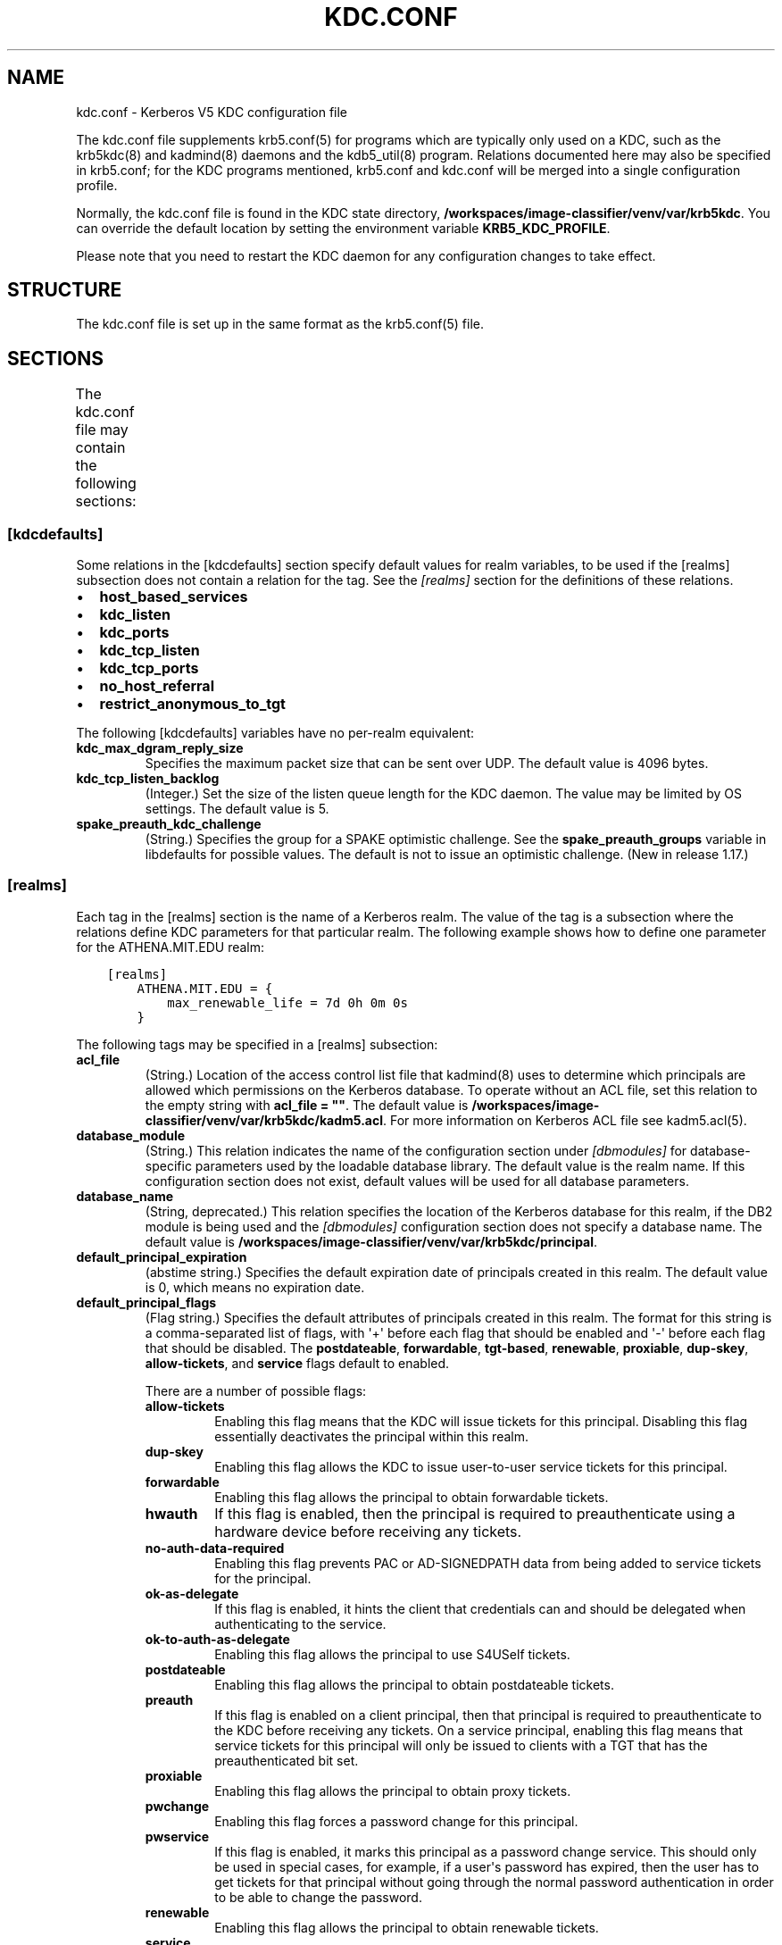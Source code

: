 .\" Man page generated from reStructuredText.
.
.TH "KDC.CONF" "5" " " "1.20.1" "MIT Kerberos"
.SH NAME
kdc.conf \- Kerberos V5 KDC configuration file
.
.nr rst2man-indent-level 0
.
.de1 rstReportMargin
\\$1 \\n[an-margin]
level \\n[rst2man-indent-level]
level margin: \\n[rst2man-indent\\n[rst2man-indent-level]]
-
\\n[rst2man-indent0]
\\n[rst2man-indent1]
\\n[rst2man-indent2]
..
.de1 INDENT
.\" .rstReportMargin pre:
. RS \\$1
. nr rst2man-indent\\n[rst2man-indent-level] \\n[an-margin]
. nr rst2man-indent-level +1
.\" .rstReportMargin post:
..
.de UNINDENT
. RE
.\" indent \\n[an-margin]
.\" old: \\n[rst2man-indent\\n[rst2man-indent-level]]
.nr rst2man-indent-level -1
.\" new: \\n[rst2man-indent\\n[rst2man-indent-level]]
.in \\n[rst2man-indent\\n[rst2man-indent-level]]u
..
.sp
The kdc.conf file supplements krb5.conf(5) for programs which
are typically only used on a KDC, such as the krb5kdc(8) and
kadmind(8) daemons and the kdb5_util(8) program.
Relations documented here may also be specified in krb5.conf; for the
KDC programs mentioned, krb5.conf and kdc.conf will be merged into a
single configuration profile.
.sp
Normally, the kdc.conf file is found in the KDC state directory,
\fB/workspaces/image-classifier/venv/var\fP\fB/krb5kdc\fP\&.  You can override the default location by setting the
environment variable \fBKRB5_KDC_PROFILE\fP\&.
.sp
Please note that you need to restart the KDC daemon for any configuration
changes to take effect.
.SH STRUCTURE
.sp
The kdc.conf file is set up in the same format as the
krb5.conf(5) file.
.SH SECTIONS
.sp
The kdc.conf file may contain the following sections:
.TS
center;
|l|l|.
_
T{
\fI\%[kdcdefaults]\fP
T}	T{
Default values for KDC behavior
T}
_
T{
\fI\%[realms]\fP
T}	T{
Realm\-specific database configuration and settings
T}
_
T{
\fI\%[dbdefaults]\fP
T}	T{
Default database settings
T}
_
T{
\fI\%[dbmodules]\fP
T}	T{
Per\-database settings
T}
_
T{
\fI\%[logging]\fP
T}	T{
Controls how Kerberos daemons perform logging
T}
_
.TE
.SS [kdcdefaults]
.sp
Some relations in the [kdcdefaults] section specify default values for
realm variables, to be used if the [realms] subsection does not
contain a relation for the tag.  See the \fI\%[realms]\fP section for
the definitions of these relations.
.INDENT 0.0
.IP \(bu 2
\fBhost_based_services\fP
.IP \(bu 2
\fBkdc_listen\fP
.IP \(bu 2
\fBkdc_ports\fP
.IP \(bu 2
\fBkdc_tcp_listen\fP
.IP \(bu 2
\fBkdc_tcp_ports\fP
.IP \(bu 2
\fBno_host_referral\fP
.IP \(bu 2
\fBrestrict_anonymous_to_tgt\fP
.UNINDENT
.sp
The following [kdcdefaults] variables have no per\-realm equivalent:
.INDENT 0.0
.TP
\fBkdc_max_dgram_reply_size\fP
Specifies the maximum packet size that can be sent over UDP.  The
default value is 4096 bytes.
.TP
\fBkdc_tcp_listen_backlog\fP
(Integer.)  Set the size of the listen queue length for the KDC
daemon.  The value may be limited by OS settings.  The default
value is 5.
.TP
\fBspake_preauth_kdc_challenge\fP
(String.)  Specifies the group for a SPAKE optimistic challenge.
See the \fBspake_preauth_groups\fP variable in libdefaults
for possible values.  The default is not to issue an optimistic
challenge.  (New in release 1.17.)
.UNINDENT
.SS [realms]
.sp
Each tag in the [realms] section is the name of a Kerberos realm.  The
value of the tag is a subsection where the relations define KDC
parameters for that particular realm.  The following example shows how
to define one parameter for the ATHENA.MIT.EDU realm:
.INDENT 0.0
.INDENT 3.5
.sp
.nf
.ft C
[realms]
    ATHENA.MIT.EDU = {
        max_renewable_life = 7d 0h 0m 0s
    }
.ft P
.fi
.UNINDENT
.UNINDENT
.sp
The following tags may be specified in a [realms] subsection:
.INDENT 0.0
.TP
\fBacl_file\fP
(String.)  Location of the access control list file that
kadmind(8) uses to determine which principals are allowed
which permissions on the Kerberos database.  To operate without an
ACL file, set this relation to the empty string with \fBacl_file =
""\fP\&.  The default value is \fB/workspaces/image-classifier/venv/var\fP\fB/krb5kdc\fP\fB/kadm5.acl\fP\&.  For more
information on Kerberos ACL file see kadm5.acl(5)\&.
.TP
\fBdatabase_module\fP
(String.)  This relation indicates the name of the configuration
section under \fI\%[dbmodules]\fP for database\-specific parameters
used by the loadable database library.  The default value is the
realm name.  If this configuration section does not exist, default
values will be used for all database parameters.
.TP
\fBdatabase_name\fP
(String, deprecated.)  This relation specifies the location of the
Kerberos database for this realm, if the DB2 module is being used
and the \fI\%[dbmodules]\fP configuration section does not specify a
database name.  The default value is \fB/workspaces/image-classifier/venv/var\fP\fB/krb5kdc\fP\fB/principal\fP\&.
.TP
\fBdefault_principal_expiration\fP
(abstime string.)  Specifies the default expiration date of
principals created in this realm.  The default value is 0, which
means no expiration date.
.TP
\fBdefault_principal_flags\fP
(Flag string.)  Specifies the default attributes of principals
created in this realm.  The format for this string is a
comma\-separated list of flags, with \(aq+\(aq before each flag that
should be enabled and \(aq\-\(aq before each flag that should be
disabled.  The \fBpostdateable\fP, \fBforwardable\fP, \fBtgt\-based\fP,
\fBrenewable\fP, \fBproxiable\fP, \fBdup\-skey\fP, \fBallow\-tickets\fP, and
\fBservice\fP flags default to enabled.
.sp
There are a number of possible flags:
.INDENT 7.0
.TP
\fBallow\-tickets\fP
Enabling this flag means that the KDC will issue tickets for
this principal.  Disabling this flag essentially deactivates
the principal within this realm.
.TP
\fBdup\-skey\fP
Enabling this flag allows the KDC to issue user\-to\-user
service tickets for this principal.
.TP
\fBforwardable\fP
Enabling this flag allows the principal to obtain forwardable
tickets.
.TP
\fBhwauth\fP
If this flag is enabled, then the principal is required to
preauthenticate using a hardware device before receiving any
tickets.
.TP
\fBno\-auth\-data\-required\fP
Enabling this flag prevents PAC or AD\-SIGNEDPATH data from
being added to service tickets for the principal.
.TP
\fBok\-as\-delegate\fP
If this flag is enabled, it hints the client that credentials
can and should be delegated when authenticating to the
service.
.TP
\fBok\-to\-auth\-as\-delegate\fP
Enabling this flag allows the principal to use S4USelf tickets.
.TP
\fBpostdateable\fP
Enabling this flag allows the principal to obtain postdateable
tickets.
.TP
\fBpreauth\fP
If this flag is enabled on a client principal, then that
principal is required to preauthenticate to the KDC before
receiving any tickets.  On a service principal, enabling this
flag means that service tickets for this principal will only
be issued to clients with a TGT that has the preauthenticated
bit set.
.TP
\fBproxiable\fP
Enabling this flag allows the principal to obtain proxy
tickets.
.TP
\fBpwchange\fP
Enabling this flag forces a password change for this
principal.
.TP
\fBpwservice\fP
If this flag is enabled, it marks this principal as a password
change service.  This should only be used in special cases,
for example, if a user\(aqs password has expired, then the user
has to get tickets for that principal without going through
the normal password authentication in order to be able to
change the password.
.TP
\fBrenewable\fP
Enabling this flag allows the principal to obtain renewable
tickets.
.TP
\fBservice\fP
Enabling this flag allows the the KDC to issue service tickets
for this principal.  In release 1.17 and later, user\-to\-user
service tickets are still allowed if the \fBdup\-skey\fP flag is
set.
.TP
\fBtgt\-based\fP
Enabling this flag allows a principal to obtain tickets based
on a ticket\-granting\-ticket, rather than repeating the
authentication process that was used to obtain the TGT.
.UNINDENT
.TP
\fBdict_file\fP
(String.)  Location of the dictionary file containing strings that
are not allowed as passwords.  The file should contain one string
per line, with no additional whitespace.  If none is specified or
if there is no policy assigned to the principal, no dictionary
checks of passwords will be performed.
.TP
\fBdisable_pac\fP
(Boolean value.)  If true, the KDC will not issue PACs for this
realm, and S4U2Self and S4U2Proxy operations will be disabled.
The default is false, which will permit the KDC to issue PACs.
New in release 1.20.
.TP
\fBencrypted_challenge_indicator\fP
(String.)  Specifies the authentication indicator value that the KDC
asserts into tickets obtained using FAST encrypted challenge
pre\-authentication.  New in 1.16.
.TP
\fBhost_based_services\fP
(Whitespace\- or comma\-separated list.)  Lists services which will
get host\-based referral processing even if the server principal is
not marked as host\-based by the client.
.TP
\fBiprop_enable\fP
(Boolean value.)  Specifies whether incremental database
propagation is enabled.  The default value is false.
.TP
\fBiprop_ulogsize\fP
(Integer.)  Specifies the maximum number of log entries to be
retained for incremental propagation.  The default value is 1000.
Prior to release 1.11, the maximum value was 2500.  New in release
1.19.
.TP
\fBiprop_master_ulogsize\fP
The name for \fBiprop_ulogsize\fP prior to release 1.19.  Its value is
used as a fallback if \fBiprop_ulogsize\fP is not specified.
.TP
\fBiprop_replica_poll\fP
(Delta time string.)  Specifies how often the replica KDC polls
for new updates from the primary.  The default value is \fB2m\fP
(that is, two minutes).  New in release 1.17.
.TP
\fBiprop_slave_poll\fP
(Delta time string.)  The name for \fBiprop_replica_poll\fP prior to
release 1.17.  Its value is used as a fallback if
\fBiprop_replica_poll\fP is not specified.
.TP
\fBiprop_listen\fP
(Whitespace\- or comma\-separated list.)  Specifies the iprop RPC
listening addresses and/or ports for the kadmind(8) daemon.
Each entry may be an interface address, a port number, or an
address and port number separated by a colon.  If the address
contains colons, enclose it in square brackets.  If no address is
specified, the wildcard address is used.  If kadmind fails to bind
to any of the specified addresses, it will fail to start.  The
default (when \fBiprop_enable\fP is true) is to bind to the wildcard
address at the port specified in \fBiprop_port\fP\&.  New in release
1.15.
.TP
\fBiprop_port\fP
(Port number.)  Specifies the port number to be used for
incremental propagation.  When \fBiprop_enable\fP is true, this
relation is required in the replica KDC configuration file, and
this relation or \fBiprop_listen\fP is required in the primary
configuration file, as there is no default port number.  Port
numbers specified in \fBiprop_listen\fP entries will override this
port number for the kadmind(8) daemon.
.TP
\fBiprop_resync_timeout\fP
(Delta time string.)  Specifies the amount of time to wait for a
full propagation to complete.  This is optional in configuration
files, and is used by replica KDCs only.  The default value is 5
minutes (\fB5m\fP).  New in release 1.11.
.TP
\fBiprop_logfile\fP
(File name.)  Specifies where the update log file for the realm
database is to be stored.  The default is to use the
\fBdatabase_name\fP entry from the realms section of the krb5 config
file, with \fB\&.ulog\fP appended.  (NOTE: If \fBdatabase_name\fP isn\(aqt
specified in the realms section, perhaps because the LDAP database
back end is being used, or the file name is specified in the
[dbmodules] section, then the hard\-coded default for
\fBdatabase_name\fP is used.  Determination of the \fBiprop_logfile\fP
default value will not use values from the [dbmodules] section.)
.TP
\fBkadmind_listen\fP
(Whitespace\- or comma\-separated list.)  Specifies the kadmin RPC
listening addresses and/or ports for the kadmind(8) daemon.
Each entry may be an interface address, a port number, or an
address and port number separated by a colon.  If the address
contains colons, enclose it in square brackets.  If no address is
specified, the wildcard address is used.  If kadmind fails to bind
to any of the specified addresses, it will fail to start.  The
default is to bind to the wildcard address at the port specified
in \fBkadmind_port\fP, or the standard kadmin port (749).  New in
release 1.15.
.TP
\fBkadmind_port\fP
(Port number.)  Specifies the port on which the kadmind(8)
daemon is to listen for this realm.  Port numbers specified in
\fBkadmind_listen\fP entries will override this port number.  The
assigned port for kadmind is 749, which is used by default.
.TP
\fBkey_stash_file\fP
(String.)  Specifies the location where the master key has been
stored (via kdb5_util stash).  The default is \fB/workspaces/image-classifier/venv/var\fP\fB/krb5kdc\fP\fB/.k5.REALM\fP, where \fIREALM\fP is the Kerberos realm.
.TP
\fBkdc_listen\fP
(Whitespace\- or comma\-separated list.)  Specifies the UDP
listening addresses and/or ports for the krb5kdc(8) daemon.
Each entry may be an interface address, a port number, or an
address and port number separated by a colon.  If the address
contains colons, enclose it in square brackets.  If no address is
specified, the wildcard address is used.  If no port is specified,
the standard port (88) is used.  If the KDC daemon fails to bind
to any of the specified addresses, it will fail to start.  The
default is to bind to the wildcard address on the standard port.
New in release 1.15.
.TP
\fBkdc_ports\fP
(Whitespace\- or comma\-separated list, deprecated.)  Prior to
release 1.15, this relation lists the ports for the
krb5kdc(8) daemon to listen on for UDP requests.  In
release 1.15 and later, it has the same meaning as \fBkdc_listen\fP
if that relation is not defined.
.TP
\fBkdc_tcp_listen\fP
(Whitespace\- or comma\-separated list.)  Specifies the TCP
listening addresses and/or ports for the krb5kdc(8) daemon.
Each entry may be an interface address, a port number, or an
address and port number separated by a colon.  If the address
contains colons, enclose it in square brackets.  If no address is
specified, the wildcard address is used.  If no port is specified,
the standard port (88) is used.  To disable listening on TCP, set
this relation to the empty string with \fBkdc_tcp_listen = ""\fP\&.
If the KDC daemon fails to bind to any of the specified addresses,
it will fail to start.  The default is to bind to the wildcard
address on the standard port.  New in release 1.15.
.TP
\fBkdc_tcp_ports\fP
(Whitespace\- or comma\-separated list, deprecated.)  Prior to
release 1.15, this relation lists the ports for the
krb5kdc(8) daemon to listen on for UDP requests.  In
release 1.15 and later, it has the same meaning as
\fBkdc_tcp_listen\fP if that relation is not defined.
.TP
\fBkpasswd_listen\fP
(Comma\-separated list.)  Specifies the kpasswd listening addresses
and/or ports for the kadmind(8) daemon.  Each entry may be
an interface address, a port number, or an address and port number
separated by a colon.  If the address contains colons, enclose it
in square brackets.  If no address is specified, the wildcard
address is used.  If kadmind fails to bind to any of the specified
addresses, it will fail to start.  The default is to bind to the
wildcard address at the port specified in \fBkpasswd_port\fP, or the
standard kpasswd port (464).  New in release 1.15.
.TP
\fBkpasswd_port\fP
(Port number.)  Specifies the port on which the kadmind(8)
daemon is to listen for password change requests for this realm.
Port numbers specified in \fBkpasswd_listen\fP entries will override
this port number.  The assigned port for password change requests
is 464, which is used by default.
.TP
\fBmaster_key_name\fP
(String.)  Specifies the name of the principal associated with the
master key.  The default is \fBK/M\fP\&.
.TP
\fBmaster_key_type\fP
(Key type string.)  Specifies the master key\(aqs key type.  The
default value for this is \fBaes256\-cts\-hmac\-sha1\-96\fP\&.  For a list of all possible
values, see \fI\%Encryption types\fP\&.
.TP
\fBmax_life\fP
(duration string.)  Specifies the maximum time period for
which a ticket may be valid in this realm.  The default value is
24 hours.
.TP
\fBmax_renewable_life\fP
(duration string.)  Specifies the maximum time period
during which a valid ticket may be renewed in this realm.
The default value is 0.
.TP
\fBno_host_referral\fP
(Whitespace\- or comma\-separated list.)  Lists services to block
from getting host\-based referral processing, even if the client
marks the server principal as host\-based or the service is also
listed in \fBhost_based_services\fP\&.  \fBno_host_referral = *\fP will
disable referral processing altogether.
.TP
\fBreject_bad_transit\fP
(Boolean value.)  If set to true, the KDC will check the list of
transited realms for cross\-realm tickets against the transit path
computed from the realm names and the capaths section of its
krb5.conf(5) file; if the path in the ticket to be issued
contains any realms not in the computed path, the ticket will not
be issued, and an error will be returned to the client instead.
If this value is set to false, such tickets will be issued
anyways, and it will be left up to the application server to
validate the realm transit path.
.sp
If the disable\-transited\-check flag is set in the incoming
request, this check is not performed at all.  Having the
\fBreject_bad_transit\fP option will cause such ticket requests to
be rejected always.
.sp
This transit path checking and config file option currently apply
only to TGS requests.
.sp
The default value is true.
.TP
\fBrestrict_anonymous_to_tgt\fP
(Boolean value.)  If set to true, the KDC will reject ticket
requests from anonymous principals to service principals other
than the realm\(aqs ticket\-granting service.  This option allows
anonymous PKINIT to be enabled for use as FAST armor tickets
without allowing anonymous authentication to services.  The
default value is false.  New in release 1.9.
.TP
\fBspake_preauth_indicator\fP
(String.)  Specifies an authentication indicator value that the
KDC asserts into tickets obtained using SPAKE pre\-authentication.
The default is not to add any indicators.  This option may be
specified multiple times.  New in release 1.17.
.TP
\fBsupported_enctypes\fP
(List of \fIkey\fP:\fIsalt\fP strings.)  Specifies the default key/salt
combinations of principals for this realm.  Any principals created
through kadmin(1) will have keys of these types.  The
default value for this tag is \fBaes256\-cts\-hmac\-sha1\-96:normal aes128\-cts\-hmac\-sha1\-96:normal\fP\&.  For lists of
possible values, see \fI\%Keysalt lists\fP\&.
.UNINDENT
.SS [dbdefaults]
.sp
The [dbdefaults] section specifies default values for some database
parameters, to be used if the [dbmodules] subsection does not contain
a relation for the tag.  See the \fI\%[dbmodules]\fP section for the
definitions of these relations.
.INDENT 0.0
.IP \(bu 2
\fBldap_kerberos_container_dn\fP
.IP \(bu 2
\fBldap_kdc_dn\fP
.IP \(bu 2
\fBldap_kdc_sasl_authcid\fP
.IP \(bu 2
\fBldap_kdc_sasl_authzid\fP
.IP \(bu 2
\fBldap_kdc_sasl_mech\fP
.IP \(bu 2
\fBldap_kdc_sasl_realm\fP
.IP \(bu 2
\fBldap_kadmind_dn\fP
.IP \(bu 2
\fBldap_kadmind_sasl_authcid\fP
.IP \(bu 2
\fBldap_kadmind_sasl_authzid\fP
.IP \(bu 2
\fBldap_kadmind_sasl_mech\fP
.IP \(bu 2
\fBldap_kadmind_sasl_realm\fP
.IP \(bu 2
\fBldap_service_password_file\fP
.IP \(bu 2
\fBldap_conns_per_server\fP
.UNINDENT
.SS [dbmodules]
.sp
The [dbmodules] section contains parameters used by the KDC database
library and database modules.  Each tag in the [dbmodules] section is
the name of a Kerberos realm or a section name specified by a realm\(aqs
\fBdatabase_module\fP parameter.  The following example shows how to
define one database parameter for the ATHENA.MIT.EDU realm:
.INDENT 0.0
.INDENT 3.5
.sp
.nf
.ft C
[dbmodules]
    ATHENA.MIT.EDU = {
        disable_last_success = true
    }
.ft P
.fi
.UNINDENT
.UNINDENT
.sp
The following tags may be specified in a [dbmodules] subsection:
.INDENT 0.0
.TP
\fBdatabase_name\fP
This DB2\-specific tag indicates the location of the database in
the filesystem.  The default is \fB/workspaces/image-classifier/venv/var\fP\fB/krb5kdc\fP\fB/principal\fP\&.
.TP
\fBdb_library\fP
This tag indicates the name of the loadable database module.  The
value should be \fBdb2\fP for the DB2 module, \fBklmdb\fP for the LMDB
module, or \fBkldap\fP for the LDAP module.
.TP
\fBdisable_last_success\fP
If set to \fBtrue\fP, suppresses KDC updates to the "Last successful
authentication" field of principal entries requiring
preauthentication.  Setting this flag may improve performance.
(Principal entries which do not require preauthentication never
update the "Last successful authentication" field.).  First
introduced in release 1.9.
.TP
\fBdisable_lockout\fP
If set to \fBtrue\fP, suppresses KDC updates to the "Last failed
authentication" and "Failed password attempts" fields of principal
entries requiring preauthentication.  Setting this flag may
improve performance, but also disables account lockout.  First
introduced in release 1.9.
.TP
\fBldap_conns_per_server\fP
This LDAP\-specific tag indicates the number of connections to be
maintained per LDAP server.
.TP
\fBldap_kdc_dn\fP and \fBldap_kadmind_dn\fP
These LDAP\-specific tags indicate the default DN for binding to
the LDAP server.  The krb5kdc(8) daemon uses
\fBldap_kdc_dn\fP, while the kadmind(8) daemon and other
administrative programs use \fBldap_kadmind_dn\fP\&.  The kadmind DN
must have the rights to read and write the Kerberos data in the
LDAP database.  The KDC DN must have the same rights, unless
\fBdisable_lockout\fP and \fBdisable_last_success\fP are true, in
which case it only needs to have rights to read the Kerberos data.
These tags are ignored if a SASL mechanism is set with
\fBldap_kdc_sasl_mech\fP or \fBldap_kadmind_sasl_mech\fP\&.
.TP
\fBldap_kdc_sasl_mech\fP and \fBldap_kadmind_sasl_mech\fP
These LDAP\-specific tags specify the SASL mechanism (such as
\fBEXTERNAL\fP) to use when binding to the LDAP server.  New in
release 1.13.
.TP
\fBldap_kdc_sasl_authcid\fP and \fBldap_kadmind_sasl_authcid\fP
These LDAP\-specific tags specify the SASL authentication identity
to use when binding to the LDAP server.  Not all SASL mechanisms
require an authentication identity.  If the SASL mechanism
requires a secret (such as the password for \fBDIGEST\-MD5\fP), these
tags also determine the name within the
\fBldap_service_password_file\fP where the secret is stashed.  New
in release 1.13.
.TP
\fBldap_kdc_sasl_authzid\fP and \fBldap_kadmind_sasl_authzid\fP
These LDAP\-specific tags specify the SASL authorization identity
to use when binding to the LDAP server.  In most circumstances
they do not need to be specified.  New in release 1.13.
.TP
\fBldap_kdc_sasl_realm\fP and \fBldap_kadmind_sasl_realm\fP
These LDAP\-specific tags specify the SASL realm to use when
binding to the LDAP server.  In most circumstances they do not
need to be set.  New in release 1.13.
.TP
\fBldap_kerberos_container_dn\fP
This LDAP\-specific tag indicates the DN of the container object
where the realm objects will be located.
.TP
\fBldap_servers\fP
This LDAP\-specific tag indicates the list of LDAP servers that the
Kerberos servers can connect to.  The list of LDAP servers is
whitespace\-separated.  The LDAP server is specified by a LDAP URI.
It is recommended to use \fBldapi:\fP or \fBldaps:\fP URLs to connect
to the LDAP server.
.TP
\fBldap_service_password_file\fP
This LDAP\-specific tag indicates the file containing the stashed
passwords (created by \fBkdb5_ldap_util stashsrvpw\fP) for the
\fBldap_kdc_dn\fP and \fBldap_kadmind_dn\fP objects, or for the
\fBldap_kdc_sasl_authcid\fP or \fBldap_kadmind_sasl_authcid\fP names
for SASL authentication.  This file must be kept secure.
.TP
\fBmapsize\fP
This LMDB\-specific tag indicates the maximum size of the two
database environments in megabytes.  The default value is 128.
Increase this value to address "Environment mapsize limit reached"
errors.  New in release 1.17.
.TP
\fBmax_readers\fP
This LMDB\-specific tag indicates the maximum number of concurrent
reading processes for the databases.  The default value is 128.
New in release 1.17.
.TP
\fBnosync\fP
This LMDB\-specific tag can be set to improve the throughput of
kadmind and other administrative agents, at the expense of
durability (recent database changes may not survive a power outage
or other sudden reboot).  It does not affect the throughput of the
KDC.  The default value is false.  New in release 1.17.
.TP
\fBunlockiter\fP
If set to \fBtrue\fP, this DB2\-specific tag causes iteration
operations to release the database lock while processing each
principal.  Setting this flag to \fBtrue\fP can prevent extended
blocking of KDC or kadmin operations when dumps of large databases
are in progress.  First introduced in release 1.13.
.UNINDENT
.sp
The following tag may be specified directly in the [dbmodules]
section to control where database modules are loaded from:
.INDENT 0.0
.TP
\fBdb_module_dir\fP
This tag controls where the plugin system looks for database
modules.  The value should be an absolute path.
.UNINDENT
.SS [logging]
.sp
The [logging] section indicates how krb5kdc(8) and
kadmind(8) perform logging.  It may contain the following
relations:
.INDENT 0.0
.TP
\fBadmin_server\fP
Specifies how kadmind(8) performs logging.
.TP
\fBkdc\fP
Specifies how krb5kdc(8) performs logging.
.TP
\fBdefault\fP
Specifies how either daemon performs logging in the absence of
relations specific to the daemon.
.TP
\fBdebug\fP
(Boolean value.)  Specifies whether debugging messages are
included in log outputs other than SYSLOG.  Debugging messages are
always included in the system log output because syslog performs
its own priority filtering.  The default value is false.  New in
release 1.15.
.UNINDENT
.sp
Logging specifications may have the following forms:
.INDENT 0.0
.TP
\fBFILE=\fP\fIfilename\fP or \fBFILE:\fP\fIfilename\fP
This value causes the daemon\(aqs logging messages to go to the
\fIfilename\fP\&.  If the \fB=\fP form is used, the file is overwritten.
If the \fB:\fP form is used, the file is appended to.
.TP
\fBSTDERR\fP
This value causes the daemon\(aqs logging messages to go to its
standard error stream.
.TP
\fBCONSOLE\fP
This value causes the daemon\(aqs logging messages to go to the
console, if the system supports it.
.TP
\fBDEVICE=\fP\fI<devicename>\fP
This causes the daemon\(aqs logging messages to go to the specified
device.
.TP
\fBSYSLOG\fP[\fB:\fP\fIseverity\fP[\fB:\fP\fIfacility\fP]]
This causes the daemon\(aqs logging messages to go to the system log.
.sp
For backward compatibility, a severity argument may be specified,
and must be specified in order to specify a facility.  This
argument will be ignored.
.sp
The facility argument specifies the facility under which the
messages are logged.  This may be any of the following facilities
supported by the syslog(3) call minus the LOG_ prefix: \fBKERN\fP,
\fBUSER\fP, \fBMAIL\fP, \fBDAEMON\fP, \fBAUTH\fP, \fBLPR\fP, \fBNEWS\fP,
\fBUUCP\fP, \fBCRON\fP, and \fBLOCAL0\fP through \fBLOCAL7\fP\&.  If no
facility is specified, the default is \fBAUTH\fP\&.
.UNINDENT
.sp
In the following example, the logging messages from the KDC will go to
the console and to the system log under the facility LOG_DAEMON, and
the logging messages from the administrative server will be appended
to the file \fB/var/adm/kadmin.log\fP and sent to the device
\fB/dev/tty04\fP\&.
.INDENT 0.0
.INDENT 3.5
.sp
.nf
.ft C
[logging]
    kdc = CONSOLE
    kdc = SYSLOG:INFO:DAEMON
    admin_server = FILE:/var/adm/kadmin.log
    admin_server = DEVICE=/dev/tty04
.ft P
.fi
.UNINDENT
.UNINDENT
.sp
If no logging specification is given, the default is to use syslog.
To disable logging entirely, specify \fBdefault = DEVICE=/dev/null\fP\&.
.SS [otp]
.sp
Each subsection of [otp] is the name of an OTP token type.  The tags
within the subsection define the configuration required to forward a
One Time Password request to a RADIUS server.
.sp
For each token type, the following tags may be specified:
.INDENT 0.0
.TP
\fBserver\fP
This is the server to send the RADIUS request to.  It can be a
hostname with optional port, an ip address with optional port, or
a Unix domain socket address.  The default is
\fB/workspaces/image-classifier/venv/var\fP\fB/krb5kdc\fP\fB/<name>.socket\fP\&.
.TP
\fBsecret\fP
This tag indicates a filename (which may be relative to \fB/workspaces/image-classifier/venv/var\fP\fB/krb5kdc\fP)
containing the secret used to encrypt the RADIUS packets.  The
secret should appear in the first line of the file by itself;
leading and trailing whitespace on the line will be removed.  If
the value of \fBserver\fP is a Unix domain socket address, this tag
is optional, and an empty secret will be used if it is not
specified.  Otherwise, this tag is required.
.TP
\fBtimeout\fP
An integer which specifies the time in seconds during which the
KDC should attempt to contact the RADIUS server.  This tag is the
total time across all retries and should be less than the time
which an OTP value remains valid for.  The default is 5 seconds.
.TP
\fBretries\fP
This tag specifies the number of retries to make to the RADIUS
server.  The default is 3 retries (4 tries).
.TP
\fBstrip_realm\fP
If this tag is \fBtrue\fP, the principal without the realm will be
passed to the RADIUS server.  Otherwise, the realm will be
included.  The default value is \fBtrue\fP\&.
.TP
\fBindicator\fP
This tag specifies an authentication indicator to be included in
the ticket if this token type is used to authenticate.  This
option may be specified multiple times.  (New in release 1.14.)
.UNINDENT
.sp
In the following example, requests are sent to a remote server via UDP:
.INDENT 0.0
.INDENT 3.5
.sp
.nf
.ft C
[otp]
    MyRemoteTokenType = {
        server = radius.mydomain.com:1812
        secret = SEmfiajf42$
        timeout = 15
        retries = 5
        strip_realm = true
    }
.ft P
.fi
.UNINDENT
.UNINDENT
.sp
An implicit default token type named \fBDEFAULT\fP is defined for when
the per\-principal configuration does not specify a token type.  Its
configuration is shown below.  You may override this token type to
something applicable for your situation:
.INDENT 0.0
.INDENT 3.5
.sp
.nf
.ft C
[otp]
    DEFAULT = {
        strip_realm = false
    }
.ft P
.fi
.UNINDENT
.UNINDENT
.SH PKINIT OPTIONS
.sp
\fBNOTE:\fP
.INDENT 0.0
.INDENT 3.5
The following are pkinit\-specific options.  These values may
be specified in [kdcdefaults] as global defaults, or within
a realm\-specific subsection of [realms].  Also note that a
realm\-specific value over\-rides, does not add to, a generic
[kdcdefaults] specification.  The search order is:
.UNINDENT
.UNINDENT
.INDENT 0.0
.IP 1. 3
realm\-specific subsection of [realms]:
.INDENT 3.0
.INDENT 3.5
.sp
.nf
.ft C
[realms]
    EXAMPLE.COM = {
        pkinit_anchors = FILE:/usr/local/example.com.crt
    }
.ft P
.fi
.UNINDENT
.UNINDENT
.IP 2. 3
generic value in the [kdcdefaults] section:
.INDENT 3.0
.INDENT 3.5
.sp
.nf
.ft C
[kdcdefaults]
    pkinit_anchors = DIR:/usr/local/generic_trusted_cas/
.ft P
.fi
.UNINDENT
.UNINDENT
.UNINDENT
.sp
For information about the syntax of some of these options, see
Specifying PKINIT identity information in
krb5.conf(5)\&.
.INDENT 0.0
.TP
\fBpkinit_anchors\fP
Specifies the location of trusted anchor (root) certificates which
the KDC trusts to sign client certificates.  This option is
required if pkinit is to be supported by the KDC.  This option may
be specified multiple times.
.TP
\fBpkinit_dh_min_bits\fP
Specifies the minimum number of bits the KDC is willing to accept
for a client\(aqs Diffie\-Hellman key.  The default is 2048.
.TP
\fBpkinit_allow_upn\fP
Specifies that the KDC is willing to accept client certificates
with the Microsoft UserPrincipalName (UPN) Subject Alternative
Name (SAN).  This means the KDC accepts the binding of the UPN in
the certificate to the Kerberos principal name.  The default value
is false.
.sp
Without this option, the KDC will only accept certificates with
the id\-pkinit\-san as defined in \fI\%RFC 4556\fP\&.  There is currently
no option to disable SAN checking in the KDC.
.TP
\fBpkinit_eku_checking\fP
This option specifies what Extended Key Usage (EKU) values the KDC
is willing to accept in client certificates.  The values
recognized in the kdc.conf file are:
.INDENT 7.0
.TP
\fBkpClientAuth\fP
This is the default value and specifies that client
certificates must have the id\-pkinit\-KPClientAuth EKU as
defined in \fI\%RFC 4556\fP\&.
.TP
\fBscLogin\fP
If scLogin is specified, client certificates with the
Microsoft Smart Card Login EKU (id\-ms\-kp\-sc\-logon) will be
accepted.
.TP
\fBnone\fP
If none is specified, then client certificates will not be
checked to verify they have an acceptable EKU.  The use of
this option is not recommended.
.UNINDENT
.TP
\fBpkinit_identity\fP
Specifies the location of the KDC\(aqs X.509 identity information.
This option is required if pkinit is to be supported by the KDC.
.TP
\fBpkinit_indicator\fP
Specifies an authentication indicator to include in the ticket if
pkinit is used to authenticate.  This option may be specified
multiple times.  (New in release 1.14.)
.TP
\fBpkinit_pool\fP
Specifies the location of intermediate certificates which may be
used by the KDC to complete the trust chain between a client\(aqs
certificate and a trusted anchor.  This option may be specified
multiple times.
.TP
\fBpkinit_revoke\fP
Specifies the location of Certificate Revocation List (CRL)
information to be used by the KDC when verifying the validity of
client certificates.  This option may be specified multiple times.
.TP
\fBpkinit_require_crl_checking\fP
The default certificate verification process will always check the
available revocation information to see if a certificate has been
revoked.  If a match is found for the certificate in a CRL,
verification fails.  If the certificate being verified is not
listed in a CRL, or there is no CRL present for its issuing CA,
and \fBpkinit_require_crl_checking\fP is false, then verification
succeeds.
.sp
However, if \fBpkinit_require_crl_checking\fP is true and there is
no CRL information available for the issuing CA, then verification
fails.
.sp
\fBpkinit_require_crl_checking\fP should be set to true if the
policy is such that up\-to\-date CRLs must be present for every CA.
.TP
\fBpkinit_require_freshness\fP
Specifies whether to require clients to include a freshness token
in PKINIT requests.  The default value is false.  (New in release
1.17.)
.UNINDENT
.SH ENCRYPTION TYPES
.sp
Any tag in the configuration files which requires a list of encryption
types can be set to some combination of the following strings.
Encryption types marked as "weak" and "deprecated" are available for
compatibility but not recommended for use.
.TS
center;
|l|l|.
_
T{
des3\-cbc\-raw
T}	T{
Triple DES cbc mode raw (weak)
T}
_
T{
des3\-cbc\-sha1 des3\-hmac\-sha1 des3\-cbc\-sha1\-kd
T}	T{
Triple DES cbc mode with HMAC/sha1 (deprecated)
T}
_
T{
aes256\-cts\-hmac\-sha1\-96 aes256\-cts aes256\-sha1
T}	T{
AES\-256 CTS mode with 96\-bit SHA\-1 HMAC
T}
_
T{
aes128\-cts\-hmac\-sha1\-96 aes128\-cts aes128\-sha1
T}	T{
AES\-128 CTS mode with 96\-bit SHA\-1 HMAC
T}
_
T{
aes256\-cts\-hmac\-sha384\-192 aes256\-sha2
T}	T{
AES\-256 CTS mode with 192\-bit SHA\-384 HMAC
T}
_
T{
aes128\-cts\-hmac\-sha256\-128 aes128\-sha2
T}	T{
AES\-128 CTS mode with 128\-bit SHA\-256 HMAC
T}
_
T{
arcfour\-hmac rc4\-hmac arcfour\-hmac\-md5
T}	T{
RC4 with HMAC/MD5 (deprecated)
T}
_
T{
arcfour\-hmac\-exp rc4\-hmac\-exp arcfour\-hmac\-md5\-exp
T}	T{
Exportable RC4 with HMAC/MD5 (weak)
T}
_
T{
camellia256\-cts\-cmac camellia256\-cts
T}	T{
Camellia\-256 CTS mode with CMAC
T}
_
T{
camellia128\-cts\-cmac camellia128\-cts
T}	T{
Camellia\-128 CTS mode with CMAC
T}
_
T{
des3
T}	T{
The triple DES family: des3\-cbc\-sha1
T}
_
T{
aes
T}	T{
The AES family: aes256\-cts\-hmac\-sha1\-96, aes128\-cts\-hmac\-sha1\-96, aes256\-cts\-hmac\-sha384\-192, and aes128\-cts\-hmac\-sha256\-128
T}
_
T{
rc4
T}	T{
The RC4 family: arcfour\-hmac
T}
_
T{
camellia
T}	T{
The Camellia family: camellia256\-cts\-cmac and camellia128\-cts\-cmac
T}
_
.TE
.sp
The string \fBDEFAULT\fP can be used to refer to the default set of
types for the variable in question.  Types or families can be removed
from the current list by prefixing them with a minus sign ("\-").
Types or families can be prefixed with a plus sign ("+") for symmetry;
it has the same meaning as just listing the type or family.  For
example, "\fBDEFAULT \-rc4\fP" would be the default set of encryption
types with RC4 types removed, and "\fBdes3 DEFAULT\fP" would be the
default set of encryption types with triple DES types moved to the
front.
.sp
While \fBaes128\-cts\fP and \fBaes256\-cts\fP are supported for all Kerberos
operations, they are not supported by very old versions of our GSSAPI
implementation (krb5\-1.3.1 and earlier).  Services running versions of
krb5 without AES support must not be given keys of these encryption
types in the KDC database.
.sp
The \fBaes128\-sha2\fP and \fBaes256\-sha2\fP encryption types are new in
release 1.15.  Services running versions of krb5 without support for
these newer encryption types must not be given keys of these
encryption types in the KDC database.
.SH KEYSALT LISTS
.sp
Kerberos keys for users are usually derived from passwords.  Kerberos
commands and configuration parameters that affect generation of keys
take lists of enctype\-salttype ("keysalt") pairs, known as \fIkeysalt
lists\fP\&.  Each keysalt pair is an enctype name followed by a salttype
name, in the format \fIenc\fP:\fIsalt\fP\&.  Individual keysalt list members are
separated by comma (",") characters or space characters.  For example:
.INDENT 0.0
.INDENT 3.5
.sp
.nf
.ft C
kadmin \-e aes256\-cts:normal,aes128\-cts:normal
.ft P
.fi
.UNINDENT
.UNINDENT
.sp
would start up kadmin so that by default it would generate
password\-derived keys for the \fBaes256\-cts\fP and \fBaes128\-cts\fP
encryption types, using a \fBnormal\fP salt.
.sp
To ensure that people who happen to pick the same password do not have
the same key, Kerberos 5 incorporates more information into the key
using something called a salt.  The supported salt types are as
follows:
.TS
center;
|l|l|.
_
T{
normal
T}	T{
default for Kerberos Version 5
T}
_
T{
norealm
T}	T{
same as the default, without using realm information
T}
_
T{
onlyrealm
T}	T{
uses only realm information as the salt
T}
_
T{
special
T}	T{
generate a random salt
T}
_
.TE
.SH SAMPLE KDC.CONF FILE
.sp
Here\(aqs an example of a kdc.conf file:
.INDENT 0.0
.INDENT 3.5
.sp
.nf
.ft C
[kdcdefaults]
    kdc_listen = 88
    kdc_tcp_listen = 88
[realms]
    ATHENA.MIT.EDU = {
        kadmind_port = 749
        max_life = 12h 0m 0s
        max_renewable_life = 7d 0h 0m 0s
        master_key_type = aes256\-cts\-hmac\-sha1\-96
        supported_enctypes = aes256\-cts\-hmac\-sha1\-96:normal aes128\-cts\-hmac\-sha1\-96:normal
        database_module = openldap_ldapconf
    }

[logging]
    kdc = FILE:/usr/local/var/krb5kdc/kdc.log
    admin_server = FILE:/usr/local/var/krb5kdc/kadmin.log

[dbdefaults]
    ldap_kerberos_container_dn = cn=krbcontainer,dc=mit,dc=edu

[dbmodules]
    openldap_ldapconf = {
        db_library = kldap
        disable_last_success = true
        ldap_kdc_dn = "cn=krbadmin,dc=mit,dc=edu"
            # this object needs to have read rights on
            # the realm container and principal subtrees
        ldap_kadmind_dn = "cn=krbadmin,dc=mit,dc=edu"
            # this object needs to have read and write rights on
            # the realm container and principal subtrees
        ldap_service_password_file = /etc/kerberos/service.keyfile
        ldap_servers = ldaps://kerberos.mit.edu
        ldap_conns_per_server = 5
    }
.ft P
.fi
.UNINDENT
.UNINDENT
.SH FILES
.sp
\fB/workspaces/image-classifier/venv/var\fP\fB/krb5kdc\fP\fB/kdc.conf\fP
.SH SEE ALSO
.sp
krb5.conf(5), krb5kdc(8), kadm5.acl(5)
.SH AUTHOR
MIT
.SH COPYRIGHT
1985-2022, MIT
.\" Generated by docutils manpage writer.
.
